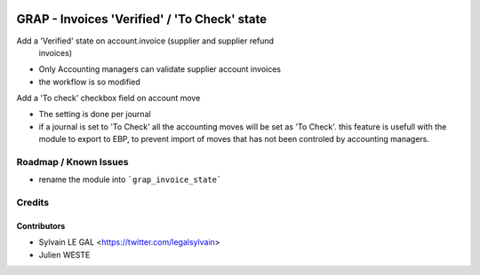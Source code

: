 .. image:: https://img.shields.io/badge/licence-AGPL--3-blue.svg
   :target: http://www.gnu.org/licenses/agpl-3.0-standalone.html
   :alt: License: AGPL-3


=============================================
GRAP - Invoices 'Verified' / 'To Check' state
=============================================

Add a 'Verified' state on account.invoice (supplier and supplier refund
   invoices)

* Only Accounting managers can validate supplier account invoices
* the workflow is so modified

Add a 'To check' checkbox field on account move

* The setting is done per journal
* if a journal is set to 'To Check' all the accounting moves will be set as
  'To Check'. this feature is usefull with the module to export to EBP, to
  prevent import of moves that has not been controled by accounting managers.

Roadmap / Known Issues
======================

* rename the module into ```grap_invoice_state```

Credits
=======

Contributors
------------

* Sylvain LE GAL <https://twitter.com/legalsylvain>
* Julien WESTE
